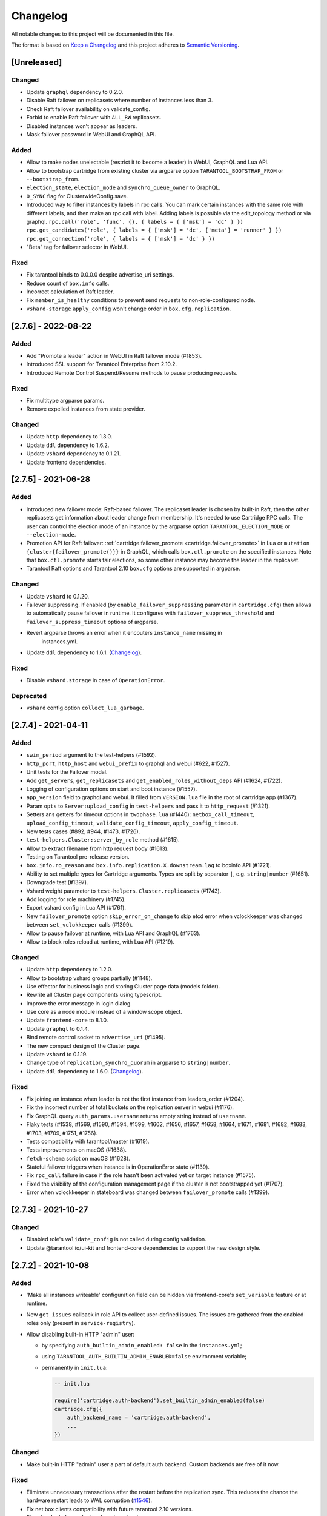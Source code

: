 ===============================================================================
Changelog
===============================================================================

All notable changes to this project will be documented in this file.

The format is based on `Keep a Changelog <http://keepachangelog.com/en/1.0.0/>`_
and this project adheres to
`Semantic Versioning <http://semver.org/spec/v2.0.0.html>`_.

-------------------------------------------------------------------------------
[Unreleased]
-------------------------------------------------------------------------------

~~~~~~~~~~~~~~~~~~~~~~~~~~~~~~~~~~~~~~~~~~~~~~~~~~~~~~~~~~~~~~~~~~~~~~~~~~~~~~~
Changed
~~~~~~~~~~~~~~~~~~~~~~~~~~~~~~~~~~~~~~~~~~~~~~~~~~~~~~~~~~~~~~~~~~~~~~~~~~~~~~~

- Update ``graphql`` dependency to 0.2.0.

- Disable Raft failover on replicasets where number of instances less than 3.

- Check Raft failover availability on validate_config.

- Forbid to enable Raft failover with ``ALL_RW`` replicasets.

- Disabled instances won't appear as leaders.

- Mask failover password in WebUI and GraphQL API.

~~~~~~~~~~~~~~~~~~~~~~~~~~~~~~~~~~~~~~~~~~~~~~~~~~~~~~~~~~~~~~~~~~~~~~~~~~~~~~~
Added
~~~~~~~~~~~~~~~~~~~~~~~~~~~~~~~~~~~~~~~~~~~~~~~~~~~~~~~~~~~~~~~~~~~~~~~~~~~~~~~

- Allow to make nodes unelectable (restrict it to become a leader) in WebUI,
  GraphQL and Lua API.

- Allow to bootstrap cartridge from existing cluster via argparse option
  ``TARANTOOL_BOOTSTRAP_FROM`` or ``--bootstrap_from``.

- ``election_state``, ``election_mode`` and ``synchro_queue_owner`` to GraphQL.

- ``O_SYNC`` flag for ClusterwideConfig.save.

- Introduced way to filter instances by labels in rpc calls.
  You can mark certain instances with the same role with different labels,
  and then make an rpc call with label. Adding labels is possible via the
  edit_topology method or via graphql.
  ``rpc.call('role', 'func', {}, { labels = { ['msk'] = 'dc' } })``
  ``rpc.get_candidates('role', { labels = { ['msk'] = 'dc', ['meta'] = 'runner' } })``
  ``rpc.get_connection('role', { labels = { ['msk'] = 'dc' } })``

- "Beta" tag for failover selector in WebUI.

~~~~~~~~~~~~~~~~~~~~~~~~~~~~~~~~~~~~~~~~~~~~~~~~~~~~~~~~~~~~~~~~~~~~~~~~~~~~~~~
Fixed
~~~~~~~~~~~~~~~~~~~~~~~~~~~~~~~~~~~~~~~~~~~~~~~~~~~~~~~~~~~~~~~~~~~~~~~~~~~~~~~

- Fix tarantool binds to 0.0.0.0 despite advertise_uri settings.

- Reduce count of ``box.info`` calls.

- Incorrect calculation of Raft leader.

- Fix ``member_is_healthy`` conditions to prevent send requests to non-role-configured node.

- ``vshard-storage`` ``apply_config`` won't change order in ``box.cfg.replication``.

-------------------------------------------------------------------------------
[2.7.6] - 2022-08-22
-------------------------------------------------------------------------------

~~~~~~~~~~~~~~~~~~~~~~~~~~~~~~~~~~~~~~~~~~~~~~~~~~~~~~~~~~~~~~~~~~~~~~~~~~~~~~~
Added
~~~~~~~~~~~~~~~~~~~~~~~~~~~~~~~~~~~~~~~~~~~~~~~~~~~~~~~~~~~~~~~~~~~~~~~~~~~~~~~

- Add "Promote a leader" action in WebUI in Raft failover mode (#1853).

- Introduced SSL support for Tarantool Enterprise from 2.10.2.

- Introduced Remote Control Suspend/Resume methods to pause producing requests.

~~~~~~~~~~~~~~~~~~~~~~~~~~~~~~~~~~~~~~~~~~~~~~~~~~~~~~~~~~~~~~~~~~~~~~~~~~~~~~~
Fixed
~~~~~~~~~~~~~~~~~~~~~~~~~~~~~~~~~~~~~~~~~~~~~~~~~~~~~~~~~~~~~~~~~~~~~~~~~~~~~~~

- Fix multitype argparse params.

- Remove expelled instances from state provider.

~~~~~~~~~~~~~~~~~~~~~~~~~~~~~~~~~~~~~~~~~~~~~~~~~~~~~~~~~~~~~~~~~~~~~~~~~~~~~~~
Changed
~~~~~~~~~~~~~~~~~~~~~~~~~~~~~~~~~~~~~~~~~~~~~~~~~~~~~~~~~~~~~~~~~~~~~~~~~~~~~~~

- Update ``http`` dependency to 1.3.0.

- Update ``ddl`` dependency to 1.6.2.

- Update ``vshard`` dependency to 0.1.21.

- Update frontend dependencies.

-------------------------------------------------------------------------------
[2.7.5] - 2021-06-28
-------------------------------------------------------------------------------

~~~~~~~~~~~~~~~~~~~~~~~~~~~~~~~~~~~~~~~~~~~~~~~~~~~~~~~~~~~~~~~~~~~~~~~~~~~~~~~
Added
~~~~~~~~~~~~~~~~~~~~~~~~~~~~~~~~~~~~~~~~~~~~~~~~~~~~~~~~~~~~~~~~~~~~~~~~~~~~~~~

- Introduced new failover mode: Raft-based failover. The replicaset leader is chosen by
  built-in Raft, then the other replicasets get information about leader change
  from membership. It's needed to use Cartridge RPC calls. The user can control
  the election mode of an instance by the argparse option ``TARANTOOL_ELECTION_MODE``
  or ``--election-mode``.

- Promotion API for Raft failover:
  :ref:`cartridge.failover_promote <cartridge.failover_promote>` in Lua or
  ``mutation {cluster{failover_promote()}}`` in GraphQL,
  which calls ``box.ctl.promote`` on the specified instances.
  Note that ``box.ctl.promote`` starts fair elections, so some other instance
  may become the leader in the replicaset.

- Tarantool Raft options and Tarantool 2.10 ``box.cfg`` options are supported in argparse.

~~~~~~~~~~~~~~~~~~~~~~~~~~~~~~~~~~~~~~~~~~~~~~~~~~~~~~~~~~~~~~~~~~~~~~~~~~~~~~~
Changed
~~~~~~~~~~~~~~~~~~~~~~~~~~~~~~~~~~~~~~~~~~~~~~~~~~~~~~~~~~~~~~~~~~~~~~~~~~~~~~~

- Update ``vshard`` to 0.1.20.

- Failover suppressing. If enabled (by ``enable_failover_suppressing`` parameter
  in ``cartridge.cfg``) then allows to automatically pause failover in runtime.
  It configures with ``failover_suppress_threshold`` and
  ``failover_suppress_timeout`` options of argparse.

- Revert argparse throws an error when it encouters ``instance_name`` missing in
   instances.yml.

- Update ``ddl`` dependency to 1.6.1.
  (`Changelog <https://github.com/tarantool/ddl/releases/tag/1.6.1>`__).

~~~~~~~~~~~~~~~~~~~~~~~~~~~~~~~~~~~~~~~~~~~~~~~~~~~~~~~~~~~~~~~~~~~~~~~~~~~~~~~
Fixed
~~~~~~~~~~~~~~~~~~~~~~~~~~~~~~~~~~~~~~~~~~~~~~~~~~~~~~~~~~~~~~~~~~~~~~~~~~~~~~~

- Disable ``vshard.storage`` in case of ``OperationError``.

~~~~~~~~~~~~~~~~~~~~~~~~~~~~~~~~~~~~~~~~~~~~~~~~~~~~~~~~~~~~~~~~~~~~~~~~~~~~~~~
Deprecated
~~~~~~~~~~~~~~~~~~~~~~~~~~~~~~~~~~~~~~~~~~~~~~~~~~~~~~~~~~~~~~~~~~~~~~~~~~~~~~~

- ``vshard`` config option ``collect_lua_garbage``.

-------------------------------------------------------------------------------
[2.7.4] - 2021-04-11
-------------------------------------------------------------------------------

~~~~~~~~~~~~~~~~~~~~~~~~~~~~~~~~~~~~~~~~~~~~~~~~~~~~~~~~~~~~~~~~~~~~~~~~~~~~~~~
Added
~~~~~~~~~~~~~~~~~~~~~~~~~~~~~~~~~~~~~~~~~~~~~~~~~~~~~~~~~~~~~~~~~~~~~~~~~~~~~~~

- ``swim_period`` argument to the test-helpers (#1592).

- ``http_port``, ``http_host`` and ``webui_prefix`` to graphql and webui (#622, #1527).

- Unit tests for the Failover modal.

- Add ``get_servers``, ``get_replicasets`` and ``get_enabled_roles_without_deps`` API (#1624, #1722).

- Logging of configuration options on start and boot instance (#1557).

- ``app_version`` field to graphql and webui. It filled from ``VERSION.lua``
  file in the root of cartridge app (#1367).

- Param ``opts`` to ``Server:upload_config`` in ``test-helpers`` and pass it
  to ``http_request`` (#1321).

- Setters ans getters for timeout options in ``twophase.lua`` (#1440):
  ``netbox_call_timeout``, ``upload_config_timeout``, ``validate_config_timeout``, ``apply_config_timeout``.

- New tests cases (#892, #944, #1473, #1726).

- ``test-helpers.Cluster:server_by_role`` method (#1615).

- Allow to extract filename from http request body (#1613).

- Testing on Tarantool pre-release version.

- ``box.info.ro_reason`` and ``box.info.replication.X.downstream.lag`` to boxinfo API (#1721).

- Ability to set multiple types for Cartridge arguments.
  Types are split by separator ``|``,  e.g. ``string|number`` (#1651).

- Downgrade test (#1397).

- Vshard weight parameter to ``test-helpers.Cluster.replicasets`` (#1743).

- Add logging for role machinery (#1745).

- Export vshard config in Lua API (#1761).

- New ``failover_promote`` option ``skip_error_on_change`` to skip etcd error
  when vclockkeeper was changed between ``set_vclokkeeper`` calls (#1399).

- Allow to pause failover at runtime, with Lua API and GraphQL (#1763).

- Allow to block roles reload at runtime, with Lua API (#1219).

~~~~~~~~~~~~~~~~~~~~~~~~~~~~~~~~~~~~~~~~~~~~~~~~~~~~~~~~~~~~~~~~~~~~~~~~~~~~~~~
Changed
~~~~~~~~~~~~~~~~~~~~~~~~~~~~~~~~~~~~~~~~~~~~~~~~~~~~~~~~~~~~~~~~~~~~~~~~~~~~~~~

- Update ``http`` dependency to 1.2.0.

- Allow to bootstrap vshard groups partially (#1148).

- Use effector for business logic and storing Cluster page data (models folder).

- Rewrite all Cluster page components using typescript.

- Improve the error message in login dialog.

- Use core as a node module instead of a window scope object.

- Update ``frontend-core`` to 8.1.0.

- Update ``graphql`` to 0.1.4.

- Bind remote control socket to ``advertise_uri`` (#1495).

- The new compact design of the Cluster page.

- Update ``vshard`` to 0.1.19.

- Change type of ``replication_synchro_quorum`` in argparse to ``string|number``.

- Update ``ddl`` dependency to 1.6.0.
  (`Changelog <https://github.com/tarantool/ddl/releases/tag/1.6.0>`__).

~~~~~~~~~~~~~~~~~~~~~~~~~~~~~~~~~~~~~~~~~~~~~~~~~~~~~~~~~~~~~~~~~~~~~~~~~~~~~~~
Fixed
~~~~~~~~~~~~~~~~~~~~~~~~~~~~~~~~~~~~~~~~~~~~~~~~~~~~~~~~~~~~~~~~~~~~~~~~~~~~~~~

- Fix joining an instance when leader is not the first instance from leaders_order (#1204).

- Fix the incorrect number of total buckets on the replication server in webui (#1176).

- Fix GraphQL query ``auth_params.username`` returns empty string instead of ``username``.

- Flaky tests (#1538, #1569, #1590, #1594, #1599, #1602, #1656, #1657, #1658,
  #1664, #1671, #1681, #1682, #1683, #1703, #1709, #1751, #1756).

- Tests compatibility with tarantool/master (#1619).

- Tests improvements on macOS (#1638).

- ``fetch-schema`` script on macOS (#1628).

- Stateful failover triggers when instance is in OperationError state (#1139).

- Fix ``rpc_call`` failure in case if the role hasn't been activated yet on target instance (#1575).

- Fixed the visibility of the configuration management page if the cluster
  is not bootstrapped yet (#1707).

- Error when vclockkeeper in stateboard was changed between ``failover_promote`` calls (#1399).

-------------------------------------------------------------------------------
[2.7.3] - 2021-10-27
-------------------------------------------------------------------------------

~~~~~~~~~~~~~~~~~~~~~~~~~~~~~~~~~~~~~~~~~~~~~~~~~~~~~~~~~~~~~~~~~~~~~~~~~~~~~~~
Changed
~~~~~~~~~~~~~~~~~~~~~~~~~~~~~~~~~~~~~~~~~~~~~~~~~~~~~~~~~~~~~~~~~~~~~~~~~~~~~~~

- Disabled role's ``validate_config`` is not called during config validation.

- Update @tarantool.io/ui-kit and frontend-core dependencies to support
  the new design style.

-------------------------------------------------------------------------------
[2.7.2] - 2021-10-08
-------------------------------------------------------------------------------

~~~~~~~~~~~~~~~~~~~~~~~~~~~~~~~~~~~~~~~~~~~~~~~~~~~~~~~~~~~~~~~~~~~~~~~~~~~~~~~
Added
~~~~~~~~~~~~~~~~~~~~~~~~~~~~~~~~~~~~~~~~~~~~~~~~~~~~~~~~~~~~~~~~~~~~~~~~~~~~~~~

- 'Make all instances writeable' configuration field can be hidden via
  frontend-core's ``set_variable`` feature or at runtime.

- New ``get_issues`` callback in role API to collect user-defined issues.
  The issues are gathered from the enabled roles only (present in
  ``service-registry``).

- Allow disabling built-in HTTP "admin" user:

  * by specifying ``auth_builtin_admin_enabled: false`` in the ``instances.yml``;

  * using ``TARANTOOL_AUTH_BUILTIN_ADMIN_ENABLED=false`` environment variable;

  * permanently in ``init.lua``:


    .. code-block:: lua

        -- init.lua

        require('cartridge.auth-backend').set_builtin_admin_enabled(false)
        cartridge.cfg({
            auth_backend_name = 'cartridge.auth-backend',
            ...
        })

~~~~~~~~~~~~~~~~~~~~~~~~~~~~~~~~~~~~~~~~~~~~~~~~~~~~~~~~~~~~~~~~~~~~~~~~~~~~~~~
Changed
~~~~~~~~~~~~~~~~~~~~~~~~~~~~~~~~~~~~~~~~~~~~~~~~~~~~~~~~~~~~~~~~~~~~~~~~~~~~~~~

- Make built-in HTTP "admin" user a part of default auth backend. Custom
  backends are free of it now.

~~~~~~~~~~~~~~~~~~~~~~~~~~~~~~~~~~~~~~~~~~~~~~~~~~~~~~~~~~~~~~~~~~~~~~~~~~~~~~~
Fixed
~~~~~~~~~~~~~~~~~~~~~~~~~~~~~~~~~~~~~~~~~~~~~~~~~~~~~~~~~~~~~~~~~~~~~~~~~~~~~~~

- Eliminate unnecessary transactions after the restart before the replication
  sync. This reduces the chance the hardware restart leads to WAL corruption
  (`#1546 <https://github.com/tarantool/cartridge/issues/1546>`__).

- Fix net.box clients compatibility with future tarantool 2.10 versions.

- Fix vshard rebalancer broken by roles reload.

-------------------------------------------------------------------------------
[2.7.1] - 2021-08-18
-------------------------------------------------------------------------------

~~~~~~~~~~~~~~~~~~~~~~~~~~~~~~~~~~~~~~~~~~~~~~~~~~~~~~~~~~~~~~~~~~~~~~~~~~~~~~~
Fixed
~~~~~~~~~~~~~~~~~~~~~~~~~~~~~~~~~~~~~~~~~~~~~~~~~~~~~~~~~~~~~~~~~~~~~~~~~~~~~~~

- Compatibility with Tarantool 2.9 (update ``errors`` dependency to 2.2.1).

-------------------------------------------------------------------------------
[2.7.0] - 2021-08-10
-------------------------------------------------------------------------------

~~~~~~~~~~~~~~~~~~~~~~~~~~~~~~~~~~~~~~~~~~~~~~~~~~~~~~~~~~~~~~~~~~~~~~~~~~~~~~~
Added
~~~~~~~~~~~~~~~~~~~~~~~~~~~~~~~~~~~~~~~~~~~~~~~~~~~~~~~~~~~~~~~~~~~~~~~~~~~~~~~

- New suggestion to restart replication. Whenever the replication isn't running
  and the reason isn't in the dead upstream, Cartridge will show the
  corresponding banner in WebUI.

- More server details in WebUI: membership, vshard-router, and vshard-storage.

- Roles are stopped with the ``on_shutdown`` trigger where it's supported
  (in Tarantool 2.8+).

- New ``cartridge.cfg`` options:

  - ``webui_prefix`` (default: ``""``) allows to modify WebUI routes.
  - ``webui_enforce_root_redirect`` (default: ``true``) manage redirection.

  To sum up, now they look as follows:

  - ``<PREFIX>/admin/``;
  - ``<PREFIX>/admin/api``;
  - ``<PREFIX>/admin/config``;
  - ``<PREFIX>/admin/cluster/*``;
  - ``<PREFIX>/static/*``;
  - ``<PREFIX>/login``;
  - ``<PREFIX>/logout``;
  - ``/`` and ``<PREFIX>/`` redirect to ``/<PREFIX>/admin`` (if enabled).

- New ``validate_config`` method in GraphQL API.

- Add ``zone`` and ``zone_distances`` parameters to test helpers.

- Support ``rebalancer_max_sending`` vshard option.

~~~~~~~~~~~~~~~~~~~~~~~~~~~~~~~~~~~~~~~~~~~~~~~~~~~~~~~~~~~~~~~~~~~~~~~~~~~~~~~
Changed
~~~~~~~~~~~~~~~~~~~~~~~~~~~~~~~~~~~~~~~~~~~~~~~~~~~~~~~~~~~~~~~~~~~~~~~~~~~~~~~

- Merge "Schema" and "Code" pages. Also, allow validating all files, not only
  the ``schema.yml``.

- Allow expelling a leader. Cartridge will appoint a new leader according to the
  failover priority from the topology.

- Add default ``pool.map_call`` timeout 10 seconds.

- Forbid starting an instance absent in ``instances.yml``.

- Update ``errors`` dependency to 2.2.0 with a new method
  ``errors.netbox_wait_async`` to wait for ``netbox.future`` result.

- Update ``membership`` dependency to 2.4.0
  (`Changelog <https://github.com/tarantool/membership/releases/tag/2.4.0>`__).

- Update ``ddl`` dependency to 1.5.0 which supplements the clusterwide config
  with an example schema (`Changelog <https://github.com/tarantool/ddl/releases/tag/1.5.0>`__).

- Update ``vshard`` to 0.1.18
  (`Changelog <https://github.com/tarantool/vshard/releases/tag/0.1.18>`__).


~~~~~~~~~~~~~~~~~~~~~~~~~~~~~~~~~~~~~~~~~~~~~~~~~~~~~~~~~~~~~~~~~~~~~~~~~~~~~~~
Fixed
~~~~~~~~~~~~~~~~~~~~~~~~~~~~~~~~~~~~~~~~~~~~~~~~~~~~~~~~~~~~~~~~~~~~~~~~~~~~~~~

- Leaders replaced during stateful failover can be expelled now.

- Make failover logging more verbose.

- Fix hot-reload for roles that leave gaps in httpd routes.

- Check user e-mail uniqueness when editing.

- Expelled instances are removed from the ``_cluster`` space.

- Fix ``get_enabled_roles`` to work without arguments.

- Don't default to syslog driver unless ``/dev/log`` or ``/var/run/syslog`` are
  available.

- Fix inappropriate consistency timeout that led to "Timed out" error during
  forceful leader promotion.

- Support automatic parsing of Tarantool Enterprise box options ``audit_log``
  and ``audit_nonblock``.

- Instance won't suspect any members during ``RecoveringSnapshot`` and
  ``BootstrappingBox``.

~~~~~~~~~~~~~~~~~~~~~~~~~~~~~~~~~~~~~~~~~~~~~~~~~~~~~~~~~~~~~~~~~~~~~~~~~~~~~~~
Enhanced in WebUI
~~~~~~~~~~~~~~~~~~~~~~~~~~~~~~~~~~~~~~~~~~~~~~~~~~~~~~~~~~~~~~~~~~~~~~~~~~~~~~~

- Allow to blacklist subpages for complex modules.

- Fix notifications displaying. Close it by clicking anywhere. Keep it open
  while the mouse is over.

- Various styles enhancements.

-------------------------------------------------------------------------------
[2.6.0] - 2021-04-26
-------------------------------------------------------------------------------

~~~~~~~~~~~~~~~~~~~~~~~~~~~~~~~~~~~~~~~~~~~~~~~~~~~~~~~~~~~~~~~~~~~~~~~~~~~~~~~
Added
~~~~~~~~~~~~~~~~~~~~~~~~~~~~~~~~~~~~~~~~~~~~~~~~~~~~~~~~~~~~~~~~~~~~~~~~~~~~~~~

- Update vshard to 0.1.17.
  (`Changelog <https://github.com/tarantool/vshard/releases/tag/0.1.17>`__).

- Update graphql to 0.1.1.
  (`Changelog <https://github.com/tarantool/graphql/releases/tag/0.1.1>`__).

- New test helper: ``cartridge.test-helpers.stateboard``.

- New ``failover`` option in the cluster test helper for easier failover setup.

~~~~~~~~~~~~~~~~~~~~~~~~~~~~~~~~~~~~~~~~~~~~~~~~~~~~~~~~~~~~~~~~~~~~~~~~~~~~~~~
Changed
~~~~~~~~~~~~~~~~~~~~~~~~~~~~~~~~~~~~~~~~~~~~~~~~~~~~~~~~~~~~~~~~~~~~~~~~~~~~~~~

- Move DDL related code out of Cartridge and ship it as a permaent role in the
  ddl rock. No observable functionality is affected. The roles remains
  registered implicitly. Nonetheless it's recomended to add it explicitly to
  ``cartridge.cfg({roles = {'cartridge.roles.ddl-manager'}})`` (if it's
  actually used) as this implicity may be removed in future.

~~~~~~~~~~~~~~~~~~~~~~~~~~~~~~~~~~~~~~~~~~~~~~~~~~~~~~~~~~~~~~~~~~~~~~~~~~~~~~~
Fixed
~~~~~~~~~~~~~~~~~~~~~~~~~~~~~~~~~~~~~~~~~~~~~~~~~~~~~~~~~~~~~~~~~~~~~~~~~~~~~~~

- Fix unclear timeout errors in case of ``InitError`` and ``BootError`` states.

- Fix inconsistency which could occur while longpolling stateboard in unstable
  networks.

- Increase timeout for the ``validate_config`` stage from 1 to 10 seconds.
  It afftected ``config_patch_clusterwide`` in v2.5, mostly on large clusters.

~~~~~~~~~~~~~~~~~~~~~~~~~~~~~~~~~~~~~~~~~~~~~~~~~~~~~~~~~~~~~~~~~~~~~~~~~~~~~~~
Enhanced in WebUI
~~~~~~~~~~~~~~~~~~~~~~~~~~~~~~~~~~~~~~~~~~~~~~~~~~~~~~~~~~~~~~~~~~~~~~~~~~~~~~~

- Highlight if file name exists in file create/rename mode on Code page.

-------------------------------------------------------------------------------
[2.5.1] - 2021-03-24
-------------------------------------------------------------------------------

~~~~~~~~~~~~~~~~~~~~~~~~~~~~~~~~~~~~~~~~~~~~~~~~~~~~~~~~~~~~~~~~~~~~~~~~~~~~~~~
Added
~~~~~~~~~~~~~~~~~~~~~~~~~~~~~~~~~~~~~~~~~~~~~~~~~~~~~~~~~~~~~~~~~~~~~~~~~~~~~~~

- Extend GraphQL ``issues`` API with ``aliens`` topic. The issues warns if
  two separate clusters share the same cluster cookie.

- Enhance error messages when they're transferred over network. Supply it
  with the connection URI.

~~~~~~~~~~~~~~~~~~~~~~~~~~~~~~~~~~~~~~~~~~~~~~~~~~~~~~~~~~~~~~~~~~~~~~~~~~~~~~~
Fixed
~~~~~~~~~~~~~~~~~~~~~~~~~~~~~~~~~~~~~~~~~~~~~~~~~~~~~~~~~~~~~~~~~~~~~~~~~~~~~~~

- Don't skip two-phase commit prematurely. From now on, the decision to skip
  the ``apply_config`` is made by every instance individually. The validation
  step is never skipped.

- Avoid WebUI and ``pool.map_call`` requests hanging because of network
  connection problems.

- Fix unclear "Timeout exceeded" error. It affects v2.5.0 two-phase commit
  when an instance is stuck in ``ConfiguringRoles`` state.

- Make the "Replication isn't running" issue critical instead of a warning.

-------------------------------------------------------------------------------
[2.5.0] - 2021-03-05
-------------------------------------------------------------------------------

~~~~~~~~~~~~~~~~~~~~~~~~~~~~~~~~~~~~~~~~~~~~~~~~~~~~~~~~~~~~~~~~~~~~~~~~~~~~~~~
Added
~~~~~~~~~~~~~~~~~~~~~~~~~~~~~~~~~~~~~~~~~~~~~~~~~~~~~~~~~~~~~~~~~~~~~~~~~~~~~~~

Issues and suggestions:

- Show an issue when ``ConfiguringRoles`` state gets stuck for more than 5s.

- New GraphQL API: ``{ cluster { suggestions { force_apply } } }`` to heal the
  cluster in case of config errors like ``Configuration checksum mismatch``,
  ``Configuration is prepared and locked``, and sometimes ``OperationError``.

- New GraphQL API: ``{ cluster { suggestions { disable_servers } } }`` to
  restore the quorum in case of some servers go offline.

Configuration options:

- New ``cartridge.cfg`` option ``webui_enabled`` (default: ``true``). Otherwise,
  HTTP server remains operable (and GraphQL too), but serves user-defined
  roles API only.

- New ``cartridge.cfg`` option ``http_host`` (default: ``0.0.0.0``) which
  allows to specify the bind address of the HTTP server.

Miscellaneous:

- Allow observing cluster from an unconfigured instance WebUI.

- Introduce a new graphql parser (``libgraphqlparser`` instead of ``lulpeg``).
  It conforms to the newer GraphQL specification and provides better error
  messages. The "null" literal is now supported. But some other GraphQL
  expressions are considered invalid (e.g. empty subselection).

~~~~~~~~~~~~~~~~~~~~~~~~~~~~~~~~~~~~~~~~~~~~~~~~~~~~~~~~~~~~~~~~~~~~~~~~~~~~~~~
Fixed
~~~~~~~~~~~~~~~~~~~~~~~~~~~~~~~~~~~~~~~~~~~~~~~~~~~~~~~~~~~~~~~~~~~~~~~~~~~~~~~

- Properly handle etcd index updates while polling stateful failover updates.
  The problem affected long-running clusters and resulted in flooding logs with
  the "Etcd cluster id mismatch" warnings.

- Refactor two-phase commit (``patch_clusterwide``) logics: don't use hardcoded
  timeout for the ``prepare`` stage, move ``upload`` to a separate stage.

- Eliminate GraphQL error "No value provided for non-null ReplicaStatus" when
  a replica is removed from the ``box.space._cluster``.

- Allow specifying server zone in ``join_server`` API.

- Don't make formatting ugly during config upload.

~~~~~~~~~~~~~~~~~~~~~~~~~~~~~~~~~~~~~~~~~~~~~~~~~~~~~~~~~~~~~~~~~~~~~~~~~~~~~~~
Enhanced is WebUI
~~~~~~~~~~~~~~~~~~~~~~~~~~~~~~~~~~~~~~~~~~~~~~~~~~~~~~~~~~~~~~~~~~~~~~~~~~~~~~~

- Allow disabling instances and fix their style.
- Show a suggestion to disable broken instances.
- Show a suggestion to force reapply clusterwide configuration.
- Hide the bootstrap button when it's not necessary (e.g. before the cluster
  is bootstrapped, and in vshardless cluster too).
- Properly display an error if changing server zone fails.

-------------------------------------------------------------------------------
[2.4.0] - 2020-12-29
-------------------------------------------------------------------------------

~~~~~~~~~~~~~~~~~~~~~~~~~~~~~~~~~~~~~~~~~~~~~~~~~~~~~~~~~~~~~~~~~~~~~~~~~~~~~~~
Added
~~~~~~~~~~~~~~~~~~~~~~~~~~~~~~~~~~~~~~~~~~~~~~~~~~~~~~~~~~~~~~~~~~~~~~~~~~~~~~~

Zones and zone distances:

- Add support of replica weights and zones via a clusterwide config new section
  ``zone_distances`` and a server parameter ``zone``.

Fencing:

- Implement a fencing feature. It protects a replicaset from the presence of
  multiple leaders when the network is partitioned and forces the leader to
  become read-only.

- New failover parameter ``failover_timout`` specifies the time (in seconds)
  used by membership to mark ``suspect`` members as ``dead`` which triggers
  failover.

- Fencing parameters ``fencing_enabled``, ``fencing_pause``, ``fencing_timeout``
  are available for customization via Lua and GraphQL API, and in WebUI too.

Issues and suggestions:

- New GraphQL API: ``{ cluster { suggestions { refine_uri } } }`` to heal the
  cluster after relocation of servers ``advertise_uri``.

- New Lua API ``cartridge.config_force_reapply()`` and similar GraphQL mutation
  ``cluster { config_force_reapply() }`` to heal several operational errors:

  - "Prepare2pcError: Two-phase commit is locked";
  - "SaveConfigError: .../config.prepare: Directory not empty";
  - "Configuration is prepared and locked on ..." (an issue);
  - "Configuration checksum mismatch on ..." (an issue).

  It'll unlock two-phase commit (remove ``config.prepare`` lock), upload the
  active config from the current instance and reconfigure all roles.

Hot-reload:

- New feature for hot reloading roles code without restarting an instance --
  ``cartridge.reload_roles``. The feature is experimental and should be
  enabled explicitly: ``cartridge.cfg({roles_reload_allowed = true})``.

Miscellaneous:

- New ``cartridge.cfg`` option ``swim_broadcast`` to manage
  instances auto-discovery on start. Default: true.

- New argparse options support for tarantool 2.5+:
  ``replication_synchro_quorum``, ``replication_synchro_timeout``,
  ``memtx_use_mvcc_engine``.

~~~~~~~~~~~~~~~~~~~~~~~~~~~~~~~~~~~~~~~~~~~~~~~~~~~~~~~~~~~~~~~~~~~~~~~~~~~~~~~
Changed
~~~~~~~~~~~~~~~~~~~~~~~~~~~~~~~~~~~~~~~~~~~~~~~~~~~~~~~~~~~~~~~~~~~~~~~~~~~~~~~

- Default value of ``failover_timeout`` increased from 3 to 20 seconds
  **(important change)**.

- RPC functions now consider ``suspect`` members as healthy to be in agreement
  with failover **(important change)**.

~~~~~~~~~~~~~~~~~~~~~~~~~~~~~~~~~~~~~~~~~~~~~~~~~~~~~~~~~~~~~~~~~~~~~~~~~~~~~~~
Fixed
~~~~~~~~~~~~~~~~~~~~~~~~~~~~~~~~~~~~~~~~~~~~~~~~~~~~~~~~~~~~~~~~~~~~~~~~~~~~~~~

- Don't stuck in ``ConnectingFullmesh`` state when instance is restarted with a
  different ``advertise_uri``. Also keep "Server details" dialog in WebUI
  operable in this case.

- Allow applying config when instance is in ``OperationError``. It doesn't cause
  loss of quorum anymore.

- Stop vshard fibers when the corresponding role is disabled.

- Make ``console.listen`` error more clear when ``console_sock`` exceeds
  ``UNIX_PATH_MAX`` limit.

- Fix ``upstream.idle`` issue tolerance to avoid unnecessary warnings
  "Replication: long idle (1 > 1)".

- Allow removing spaces from DDL schema for the sake of ``drop`` migrations.

- Make DDL schema validation stricter. Forbid redundant keys in schema top-level
  and make ``spaces`` mandatory.

~~~~~~~~~~~~~~~~~~~~~~~~~~~~~~~~~~~~~~~~~~~~~~~~~~~~~~~~~~~~~~~~~~~~~~~~~~~~~~~
Enhanced is WebUI
~~~~~~~~~~~~~~~~~~~~~~~~~~~~~~~~~~~~~~~~~~~~~~~~~~~~~~~~~~~~~~~~~~~~~~~~~~~~~~~

- Update server details modal, add support for server zones.
- Properly display errors on WebUI pages "Users" and "Code".
- Indicate config checksum mismatch in issues list.
- Indicate the change of ``arvertise_uri`` in issues list.
- Show an issue if the clusterwide config is locked on an instance.
- Refresh interval and stat refresh period variables can be customized via
  frontend-core's ``set_variable`` feature or at runtime.

-------------------------------------------------------------------------------
[2.3.0] - 2020-08-26
-------------------------------------------------------------------------------

~~~~~~~~~~~~~~~~~~~~~~~~~~~~~~~~~~~~~~~~~~~~~~~~~~~~~~~~~~~~~~~~~~~~~~~~~~~~~~~
Added
~~~~~~~~~~~~~~~~~~~~~~~~~~~~~~~~~~~~~~~~~~~~~~~~~~~~~~~~~~~~~~~~~~~~~~~~~~~~~~~

- When failover mode is stateful, all manual leader promotions will be consistent:
  every instance before becoming writable performs ``wait_lsn`` operation to
  sync with previous one. If consistency couldn't be reached due to replication
  failure, a user could either revert it (promote previous leader), or force
  promotion to be inconsistent.
- Early logger initialization (for Tarantool > 2.5.0-100, which supports it).
- Add ``probe_uri_timeout`` argparse option responsible for retrying
  "Can't ping myself" error on startup.
- New test helper: ``cartridge.test-helpers.etcd``.
- Support ``on_push`` and ``on_push_ctx`` options for ``cartridge.rpc_call()``.
- Changing users password invalidates HTTP cookie.
- Support GraphQL `default variables <https://graphql.org/learn/queries/#default-variables>`_.

~~~~~~~~~~~~~~~~~~~~~~~~~~~~~~~~~~~~~~~~~~~~~~~~~~~~~~~~~~~~~~~~~~~~~~~~~~~~~~~
Fixed
~~~~~~~~~~~~~~~~~~~~~~~~~~~~~~~~~~~~~~~~~~~~~~~~~~~~~~~~~~~~~~~~~~~~~~~~~~~~~~~

- Eventual failover may miss an event while roles are being reconfigured.
- Compatibility with pipe logging, see
  `tarantool/tarantool#5220 <https://github.com/tarantool/tarantool/issues/5220>`_.
- Non-informative assertion when instance is bootstrapped with a distinct
  ``advertise_uri``.
- Indexing ``nil`` value in ``get_topology()`` query.
- Initialization race of vshard storage which results in ``OperationError``.
- Lack of vshard router attempts to reconnect to the replicas.
- Make GraphQL syntax errors more clear.
- Better ``errors.pcall()`` performance, ``errors`` rock updated to v2.1.4.

~~~~~~~~~~~~~~~~~~~~~~~~~~~~~~~~~~~~~~~~~~~~~~~~~~~~~~~~~~~~~~~~~~~~~~~~~~~~~~~
Enhanced is WebUI
~~~~~~~~~~~~~~~~~~~~~~~~~~~~~~~~~~~~~~~~~~~~~~~~~~~~~~~~~~~~~~~~~~~~~~~~~~~~~~~

- Show instance names in issues list.
- Show app name in window title.
- Add the "Force leader promotion" button in the stateful failover mode.
- Indicate consistent switchover problems with a yellow leader flag.

-------------------------------------------------------------------------------
[2.2.0] - 2020-06-23
-------------------------------------------------------------------------------

~~~~~~~~~~~~~~~~~~~~~~~~~~~~~~~~~~~~~~~~~~~~~~~~~~~~~~~~~~~~~~~~~~~~~~~~~~~~~~~
Added
~~~~~~~~~~~~~~~~~~~~~~~~~~~~~~~~~~~~~~~~~~~~~~~~~~~~~~~~~~~~~~~~~~~~~~~~~~~~~~~

- When running under systemd use ``<APP_NAME>.<INSTANCE_NAME>`` as
  default syslog identity.
- Support ``etcd`` as state provider for stateful failover.

~~~~~~~~~~~~~~~~~~~~~~~~~~~~~~~~~~~~~~~~~~~~~~~~~~~~~~~~~~~~~~~~~~~~~~~~~~~~~~~
Changed
~~~~~~~~~~~~~~~~~~~~~~~~~~~~~~~~~~~~~~~~~~~~~~~~~~~~~~~~~~~~~~~~~~~~~~~~~~~~~~~

- Improve rocks detection for feedback daemon. Besides cartridge version it
  now parses manifest file from the ``.rocks/`` directory and collects rocks
  versions.
- Make ``uuid`` parameters optional for test helpers.
  Make ``servers`` option accept number of servers in replicaset.

~~~~~~~~~~~~~~~~~~~~~~~~~~~~~~~~~~~~~~~~~~~~~~~~~~~~~~~~~~~~~~~~~~~~~~~~~~~~~~~
Enhanced in WebUI
~~~~~~~~~~~~~~~~~~~~~~~~~~~~~~~~~~~~~~~~~~~~~~~~~~~~~~~~~~~~~~~~~~~~~~~~~~~~~~~

- Prettier errors displaying.
- Enhance replicaset filtering by role / status.
- Error stacktrace received from the backend is shown in notifications.

-------------------------------------------------------------------------------
[2.1.2] - 2020-04-24
-------------------------------------------------------------------------------

~~~~~~~~~~~~~~~~~~~~~~~~~~~~~~~~~~~~~~~~~~~~~~~~~~~~~~~~~~~~~~~~~~~~~~~~~~~~~~~
Fixed
~~~~~~~~~~~~~~~~~~~~~~~~~~~~~~~~~~~~~~~~~~~~~~~~~~~~~~~~~~~~~~~~~~~~~~~~~~~~~~~

- Avoid trimming ``console_sock`` if it's name is too long.

- Fix file descriptors leak during box recovery.

- Support ``console_sock`` option in stateboard as well as notify socket
  and other box options similar to regular cartridge instances.

-------------------------------------------------------------------------------
[2.1.1] - 2020-04-20
-------------------------------------------------------------------------------

~~~~~~~~~~~~~~~~~~~~~~~~~~~~~~~~~~~~~~~~~~~~~~~~~~~~~~~~~~~~~~~~~~~~~~~~~~~~~~~
Fixed
~~~~~~~~~~~~~~~~~~~~~~~~~~~~~~~~~~~~~~~~~~~~~~~~~~~~~~~~~~~~~~~~~~~~~~~~~~~~~~~

- Frontend core update: fix route mapping

-------------------------------------------------------------------------------
[2.1.0] - 2020-04-16
-------------------------------------------------------------------------------

~~~~~~~~~~~~~~~~~~~~~~~~~~~~~~~~~~~~~~~~~~~~~~~~~~~~~~~~~~~~~~~~~~~~~~~~~~~~~~~
Added
~~~~~~~~~~~~~~~~~~~~~~~~~~~~~~~~~~~~~~~~~~~~~~~~~~~~~~~~~~~~~~~~~~~~~~~~~~~~~~~

- Implement stateful failover mode. You can read more in
  ":ref:`Failover architecture <cartridge-failover>`" documentation topic.

- Respect ``box.cfg`` options ``wal_dir``, ``memtx_dir``, ``vinyl_dir``. They
  can be either absolute or relative - in the later case it's calculated
  relative to ``cartridge.workdir``.

- New option in ``cartridge.cfg({upgrade_schema=...})``
  to automatically upgrade schema to modern tarantool version
  (only for leader). It also has been added for ``argparse``.

- Extend GraphQL ``issues`` API with various topics: ``replication``,
  ``failover``, ``memory``, ``clock``. Make thresholds configurable via
  argparse.

~~~~~~~~~~~~~~~~~~~~~~~~~~~~~~~~~~~~~~~~~~~~~~~~~~~~~~~~~~~~~~~~~~~~~~~~~~~~~~~
Changed
~~~~~~~~~~~~~~~~~~~~~~~~~~~~~~~~~~~~~~~~~~~~~~~~~~~~~~~~~~~~~~~~~~~~~~~~~~~~~~~

- Make GraphQL validation stricter: scalar values can't have
  sub-selections; composite types must have sub-selections; omitting
  non-nullable arguments in variable list is forbidden. Your code **may
  be affected** if it doesn't conform GraphQL specification.

- GraphQL query ``auth_params`` returns "fullname" (if it was specified)
  instead of "username".

- Update ``errors`` dependency to 2.1.3.

- Update ``ddl`` dependency to 1.1.0.

~~~~~~~~~~~~~~~~~~~~~~~~~~~~~~~~~~~~~~~~~~~~~~~~~~~~~~~~~~~~~~~~~~~~~~~~~~~~~~~
Deprecated
~~~~~~~~~~~~~~~~~~~~~~~~~~~~~~~~~~~~~~~~~~~~~~~~~~~~~~~~~~~~~~~~~~~~~~~~~~~~~~~

Lua API:

- ``cartridge.admin_get_failover`` -> ``cartridge.failover_get_params``
- ``cartridge.admin_enable/disable_failover`` -> ``cartridge.failover_set_params``

GraphQL API:

- ``query {cluster {failover} }`` -> ``query {cluster {failover_params {...} } }``
- ``mutation {cluster {failover()} }`` -> ``mutation {cluster {failover_params() {...} } }``

~~~~~~~~~~~~~~~~~~~~~~~~~~~~~~~~~~~~~~~~~~~~~~~~~~~~~~~~~~~~~~~~~~~~~~~~~~~~~~~
Fixed
~~~~~~~~~~~~~~~~~~~~~~~~~~~~~~~~~~~~~~~~~~~~~~~~~~~~~~~~~~~~~~~~~~~~~~~~~~~~~~~

- Properly handle nested input object in GraphQL:

  .. code-block:: text

      mutation($uuid: String!) {
        cluster { edit_topology(servers: [{uuid: $uuid ...}]) {} }
      }

- Show WebUI notification on successful config upload.

- Repair GraphQL queries ``add_user``, ``issues`` on uninitialized instance.

~~~~~~~~~~~~~~~~~~~~~~~~~~~~~~~~~~~~~~~~~~~~~~~~~~~~~~~~~~~~~~~~~~~~~~~~~~~~~~~
Enhanced in WebUI
~~~~~~~~~~~~~~~~~~~~~~~~~~~~~~~~~~~~~~~~~~~~~~~~~~~~~~~~~~~~~~~~~~~~~~~~~~~~~~~

- Show "You are here" marker.

- Show application and instance names in app title.

- Indicate replication and failover issues.

- Fix bug with multiple menu items selected.

- Refactor pages filtering, forbid opening blacklisted pages.

- Enable JS chunks caching.

-------------------------------------------------------------------------------
[2.0.2] - 2020-03-17
-------------------------------------------------------------------------------

~~~~~~~~~~~~~~~~~~~~~~~~~~~~~~~~~~~~~~~~~~~~~~~~~~~~~~~~~~~~~~~~~~~~~~~~~~~~~~~
Added
~~~~~~~~~~~~~~~~~~~~~~~~~~~~~~~~~~~~~~~~~~~~~~~~~~~~~~~~~~~~~~~~~~~~~~~~~~~~~~~

- Expose membership options in ``argparse`` module (edit them with
  environment variables and command-line arguments).

- New internal module to handle ``.tar`` files.

Lua API:

- ``cartridge.cfg({webui_blacklist = {'/admin/code', ...}})``: blacklist
  certain WebUI pages.

- ``cartridge.get_schema()`` referencing older ``_G.cartridge_get_schema``.

- ``cartridge.set_schema()`` referencing older ``_G.cartridge_set_schema``.

GraphQL API:

- Make use of GraphQL error extensions: provide additional information
  about ``class_name`` and ``stack`` of original error.

- ``cluster{ issues{ level message ... }}``: obtain more details on
  replication status

- ``cluster{ self {...} }``: new fields ``app_name``, ``instance_name``.

- ``servers{ boxinfo { cartridge {...} }}``: new fields ``version``,
  ``state``, ``error``.

Test helpers:

- Allow specifying ``all_rw`` replicaset flag in luatest helpers.

- Add ``cluster({env = ...})`` option for specifying clusterwide
  environment variables.

~~~~~~~~~~~~~~~~~~~~~~~~~~~~~~~~~~~~~~~~~~~~~~~~~~~~~~~~~~~~~~~~~~~~~~~~~~~~~~~
Changed
~~~~~~~~~~~~~~~~~~~~~~~~~~~~~~~~~~~~~~~~~~~~~~~~~~~~~~~~~~~~~~~~~~~~~~~~~~~~~~~

- Remove redundant topology availability checks from two-phase commit.

- Prevent instance state transition from ``ConnectingFullmesh`` to
  ``OperationError`` if replication fails to connect or to sync. Since now
  such fails result in staying in ``ConnectingFullmesh`` state until it
  succeeds.

- Specifying ``pool.connect()`` options ``user``, ``password``,
  ``reconnect_after`` are deprecated and ignored, they never worked as
  intended and will never do. Option ``connect_timeout`` is deprecated,
  but for backward compatibility treated as ``wait_connected``.

~~~~~~~~~~~~~~~~~~~~~~~~~~~~~~~~~~~~~~~~~~~~~~~~~~~~~~~~~~~~~~~~~~~~~~~~~~~~~~~
Fixed
~~~~~~~~~~~~~~~~~~~~~~~~~~~~~~~~~~~~~~~~~~~~~~~~~~~~~~~~~~~~~~~~~~~~~~~~~~~~~~~

- Fix DDL failure if ``spaces`` field is ``null`` in input schema.

- Check content of ``cluster_cookie`` for absence of special
  characters so it doesn't break the authorization.
  Allowed symbols are ``[a-zA-Z0-9_.~-]``.

- Drop remote-control connections after full-featured ``box.cfg`` becomes
  available to prevent clients from using limited functionality for too
  long. During instance recovery remote-control won't accept any
  connections: clients wait for box.cfg to finish recovery.

- Update errors rock dependency to 2.1.2: eliminate duplicate stack
  trace from ``error.str`` field.

- Apply ``custom_proc_title`` setting without waiting for ``box.cfg``.

- Make GraphQL compatible with ``req:read_cached()`` call in httpd hooks.

- Avoid "attempt to index nil value" error when using rpc on an
  uninitialized instance.

~~~~~~~~~~~~~~~~~~~~~~~~~~~~~~~~~~~~~~~~~~~~~~~~~~~~~~~~~~~~~~~~~~~~~~~~~~~~~~~
Enhanced in WebUI
~~~~~~~~~~~~~~~~~~~~~~~~~~~~~~~~~~~~~~~~~~~~~~~~~~~~~~~~~~~~~~~~~~~~~~~~~~~~~~~

- Add an ability to hide certain WebUI pages.

- Validate YAML in code editor WebUI.

- Fix showing errors in Code editor page.

- Remember last open file in Code editor page.
  Open first file when local storage is empty.

- Expand file tree in Code editor page by default.

- Show Cartridge version in server info dialog.

- Server alias is clickable in replicaset list.

- Show networking errors in splash panel instead of notifications.

- Accept float values for vshard-storage weight.

-------------------------------------------------------------------------------
[2.0.1] - 2020-01-15
-------------------------------------------------------------------------------

~~~~~~~~~~~~~~~~~~~~~~~~~~~~~~~~~~~~~~~~~~~~~~~~~~~~~~~~~~~~~~~~~~~~~~~~~~~~~~~
Added
~~~~~~~~~~~~~~~~~~~~~~~~~~~~~~~~~~~~~~~~~~~~~~~~~~~~~~~~~~~~~~~~~~~~~~~~~~~~~~~

- Expose ``TARANTOOL_DEMO_URI`` environment variable in GraphQL query
  ``cluster{ self{demo_uri} }`` for demo purposes.

~~~~~~~~~~~~~~~~~~~~~~~~~~~~~~~~~~~~~~~~~~~~~~~~~~~~~~~~~~~~~~~~~~~~~~~~~~~~~~~
Fixed
~~~~~~~~~~~~~~~~~~~~~~~~~~~~~~~~~~~~~~~~~~~~~~~~~~~~~~~~~~~~~~~~~~~~~~~~~~~~~~~

- Notifications in schema editor WebUI.

- Fix GraphQL ``servers`` query compatibility with old cartridge versions.

- Two-phase commit backward compatibility with v1.2.0.

-------------------------------------------------------------------------------
[2.0.0] - 2019-12-27
-------------------------------------------------------------------------------

~~~~~~~~~~~~~~~~~~~~~~~~~~~~~~~~~~~~~~~~~~~~~~~~~~~~~~~~~~~~~~~~~~~~~~~~~~~~~~~
Added
~~~~~~~~~~~~~~~~~~~~~~~~~~~~~~~~~~~~~~~~~~~~~~~~~~~~~~~~~~~~~~~~~~~~~~~~~~~~~~~

- Use for frontend part single point of configuration HTTP handlers.
  As example: you can add your own client HTTP middleware for auth.

- Built-in DDL schema management. Schema is a part of clusterwide
  configuration. It's applied to every instance in cluster.

- DDL schema editor and code editor pages in WebUI.

- Instances now have internal state machine which helps to manage
  cluster operation and protect from invalid state transitions.

- WebUI checkbox to specify ``all_rw`` replicaset property.

- GraphQL API for clusterwide configuration management.

- Measure clock difference across instances and provide ``clock_delta``
  in GraphQL ``servers`` query and in ``admin.get_servers()`` Lua API.

- New option in ``rpc_call(..., {uri=...})`` to perform a call
  on a particular uri.

~~~~~~~~~~~~~~~~~~~~~~~~~~~~~~~~~~~~~~~~~~~~~~~~~~~~~~~~~~~~~~~~~~~~~~~~~~~~~~~
Changed
~~~~~~~~~~~~~~~~~~~~~~~~~~~~~~~~~~~~~~~~~~~~~~~~~~~~~~~~~~~~~~~~~~~~~~~~~~~~~~~

- ``cartridge.rpc_get_candidates()`` doesn't return error "No remotes with
  role available" anymore, empty table is returned instead.
  **(incompatible change)**

- Base advertise port in luatest helpers changed from 33000 to 13300,
  which is outside ``ip_local_port_range``. Using port from local range
  usually caused tests failing with an error "address already in use".
  (*incompatible change*, but affects tests only)

- Whole new way to bootstrap instances. Instead of polling membership
  for getting clusterwide config the instance now start Remote Control
  Server (with limited iproto protocol functionality) on the same port.
  Two-phase commit is then executed over net.box connection.
  (**major change**, but still compatible)

- Failover isn't triggered on ``suspect`` instance state anymore

- Functions ``admin.get_servers``, ``get_replicasets`` and similar GraphQL
  queries now return an error if the instance handling the request is in
  state ``InitError`` or ``BootError``.

- Clusterwide configuration is now represented with a file tree.
  All sections that were tables are saved to separate ``.yml`` files.
  Compatibility with the old-style configuration is preserved.
  Accessing unmarshalled sections with ``get_readonly/deepcopy`` methods
  is provided without ``.yml`` extension as earlier.
  (**major change**, but still compatible)

- After an old leader restarts it'll try to sync with an active one
  before taking the leadership again so that failover doesn't switch too
  early before leader finishes recovery. If replication setup fails the
  instance enters the ``OperationError`` state, which can be avoided by
  explicitly specifying ``replication_connect_quorum = 1`` (or 0).
  **(major change)**

- Option ``{prefer_local = false}`` in ``rpc_call`` makes it always use
  netbox connection, even to connect self. It never tries to perform
  call locally.

- Update ``vshard`` dependency to 0.1.14.

~~~~~~~~~~~~~~~~~~~~~~~~~~~~~~~~~~~~~~~~~~~~~~~~~~~~~~~~~~~~~~~~~~~~~~~~~~~~~~~
Removed
~~~~~~~~~~~~~~~~~~~~~~~~~~~~~~~~~~~~~~~~~~~~~~~~~~~~~~~~~~~~~~~~~~~~~~~~~~~~~~~

- Function ``cartridge.bootstrap`` is removed. Use ``admin_edit_topology``
  interad. **(incompatible change)**

- Misspelled role callback ``validate`` is now removed completely.
  Keep using ``validate_config``.

~~~~~~~~~~~~~~~~~~~~~~~~~~~~~~~~~~~~~~~~~~~~~~~~~~~~~~~~~~~~~~~~~~~~~~~~~~~~~~~
Fixed
~~~~~~~~~~~~~~~~~~~~~~~~~~~~~~~~~~~~~~~~~~~~~~~~~~~~~~~~~~~~~~~~~~~~~~~~~~~~~~~

- Arrange proper failover triggering: don't miss events, don't trigger
  if nothing changed. Fix races in calling ``apply_config`` between
  failover and two-phase commit.

- Race condition when creating working directory.

- Hide users page in WebUI when auth backend implements no user
  management functions. Enable auth switcher is displayed on main
  cluster page in this case.

- Displaying boolean values in server details.

- Add deduplication for WebUI notifications: no more spam.

- Automatically choose default vshard group in create and edit
  replicaset modals.

- Enhance WebUI modals scrolling.

-------------------------------------------------------------------------------
[1.2.0] - 2019-10-21
-------------------------------------------------------------------------------

~~~~~~~~~~~~~~~~~~~~~~~~~~~~~~~~~~~~~~~~~~~~~~~~~~~~~~~~~~~~~~~~~~~~~~~~~~~~~~~
Added
~~~~~~~~~~~~~~~~~~~~~~~~~~~~~~~~~~~~~~~~~~~~~~~~~~~~~~~~~~~~~~~~~~~~~~~~~~~~~~~

- 'Auto' placeholder to weight input in the Replicaset forms.

- 'Select all' and 'Deselect all' buttons to roles field in Replicaset add and edit forms.

- Refresh replicaset list in UI after topology edit actions: bootstrap, join, expel,
  probe, replicaset edit.

- New Lua API ``cartridge.http_authorize_request()`` suitable for checking
  HTTP request headers.

- New Lua API ``cartridge.http_render_response()`` for generating HTTP
  response with proper ``Set-Cookie`` headers.

- New Lua API ``cartridge.http_get_username()`` to check authorization of
  active HTTP session.

- New Lua API ``cartridge.rpc_get_candidates()`` to get list
  of instances suitable for performing a remote call.

- Network error notification in UI.

- Allow specifying vshard storage group in test helpers.

~~~~~~~~~~~~~~~~~~~~~~~~~~~~~~~~~~~~~~~~~~~~~~~~~~~~~~~~~~~~~~~~~~~~~~~~~~~~~~~
Changed
~~~~~~~~~~~~~~~~~~~~~~~~~~~~~~~~~~~~~~~~~~~~~~~~~~~~~~~~~~~~~~~~~~~~~~~~~~~~~~~

- Get UI components from Tarantool UI-Kit

- When recovering from snapshot, instances are started read-only.
  It is still possible to override it by argparse (command line
  arguments or environment variables)

~~~~~~~~~~~~~~~~~~~~~~~~~~~~~~~~~~~~~~~~~~~~~~~~~~~~~~~~~~~~~~~~~~~~~~~~~~~~~~~
Fixed
~~~~~~~~~~~~~~~~~~~~~~~~~~~~~~~~~~~~~~~~~~~~~~~~~~~~~~~~~~~~~~~~~~~~~~~~~~~~~~~

- Editing topology with ``failover_priority`` argument.
- Now ``cartridge.rpc.get_candidates()`` returns value as specified in doc.
  Also it accepts new option ``healthy_only`` to filter instances which
  have membership status healthy.

- Replicaset weight tooltip in replicasets list

- Total buckets count in buckets tooltip

- Validation error in user edit form

- Leader flag in server details modal

- Human-readable error for invalid GrqphQL queries:
  ``Field "x" is not defined on type "String"``

- User management error "attempt to index nil value" when one of users
  has empty e-mail value

- Catch ``rpc_call`` errors when they are performed locally

-------------------------------------------------------------------------------
[1.1.0] - 2019-09-24
-------------------------------------------------------------------------------

~~~~~~~~~~~~~~~~~~~~~~~~~~~~~~~~~~~~~~~~~~~~~~~~~~~~~~~~~~~~~~~~~~~~~~~~~~~~~~~
Added
~~~~~~~~~~~~~~~~~~~~~~~~~~~~~~~~~~~~~~~~~~~~~~~~~~~~~~~~~~~~~~~~~~~~~~~~~~~~~~~

- New Lua API ``admin_edit_topology`` has been added to unite multiple others:
  ``admin_edit_replicaset``, ``admin_edit_server``, ``admin_join_server``,
  ``admin_expel_server``. It's suitable for editing multiple servers/replicasets
  at once. It can be used for bootstrapping cluster from scratch, joining a
  server to an existing replicaset, creating new replicaset with one or more
  servers, editing uri/labels of servers, disabling or expelling servers.

- Similar API is implemented in a GraphQL mutation ``cluster{edit_topology()}``.

- New GraphQL mutation ``cluster { edit_vshard_options }`` is suitable for
  fine-tuning vshard options: ``rebalancer_max_receiving``, ``collect_lua_garbage``,
  ``sync_timeout``, ``collect_bucket_garbage_interval``,
  ``rebalancer_disbalance_threshold``.

~~~~~~~~~~~~~~~~~~~~~~~~~~~~~~~~~~~~~~~~~~~~~~~~~~~~~~~~~~~~~~~~~~~~~~~~~~~~~~~
Changed
~~~~~~~~~~~~~~~~~~~~~~~~~~~~~~~~~~~~~~~~~~~~~~~~~~~~~~~~~~~~~~~~~~~~~~~~~~~~~~~

- Both bootstrapping from scratch and patching topology in clusterwide config automatically probe
  servers, which aren't added to membership yet (earlier it influenced join_server mutation only).
  This is a prerequisite for multijoin api implementation.

- WebUI users page is hidden if auth_backend doesn't provide list_users callback.

~~~~~~~~~~~~~~~~~~~~~~~~~~~~~~~~~~~~~~~~~~~~~~~~~~~~~~~~~~~~~~~~~~~~~~~~~~~~~~~
Deprecated
~~~~~~~~~~~~~~~~~~~~~~~~~~~~~~~~~~~~~~~~~~~~~~~~~~~~~~~~~~~~~~~~~~~~~~~~~~~~~~~

Lua API:

- ``cartridge.admin_edit_replicaset()``
- ``cartridge.admin_edit_server()``
- ``cartridge.admin_join_server()``
- ``cartridge.admin_expel_server()``

GraphQL API:

- ``mutation{ edit_replicaset() }``
- ``mutation{ edit_server() }``
- ``mutation{ join_server() }``
- ``mutation{ expel_server() }``

~~~~~~~~~~~~~~~~~~~~~~~~~~~~~~~~~~~~~~~~~~~~~~~~~~~~~~~~~~~~~~~~~~~~~~~~~~~~~~~
Fixed
~~~~~~~~~~~~~~~~~~~~~~~~~~~~~~~~~~~~~~~~~~~~~~~~~~~~~~~~~~~~~~~~~~~~~~~~~~~~~~~

- Protect ``users_acl`` and ``auth`` sections when downloading clusterwide config.
  Also forbid uploading them.

-------------------------------------------------------------------------------
[1.0.0] - 2019-08-29
-------------------------------------------------------------------------------

~~~~~~~~~~~~~~~~~~~~~~~~~~~~~~~~~~~~~~~~~~~~~~~~~~~~~~~~~~~~~~~~~~~~~~~~~~~~~~~
Added
~~~~~~~~~~~~~~~~~~~~~~~~~~~~~~~~~~~~~~~~~~~~~~~~~~~~~~~~~~~~~~~~~~~~~~~~~~~~~~~

- New parameter ``topology.replicasets[].all_rw`` in clusterwide config for configuring
  all instances in the replicaset as ``read_only = false``.
  It can be managed with both GraphQL and Lua API ``edit_replicaset``.

- Remote Control server - a replacement for the ``box.cfg({listen})``,
  with limited functionality, independent on ``box.cfg``.
  The server is only to be used internally for bootstrapping new
  instances.

- New module ``argparse`` for gathering configuration options from
  command-line arguments, environment variables, and configuration files.
  It is used internally and overrides ``cluster.cfg`` and ``box.cfg`` options.

- Auth parameter ``cookie_max_age`` is now configurable with GraphQL API.
  Also now it's stored in clusterwide config, so changing it on a single server will affect
  all others in cluster.

- Detect that we run under systemd and switch to syslog logging from
  stderr. This allows to filter log messages by severity with
  ``journalctl``

- Redesign WebUI

~~~~~~~~~~~~~~~~~~~~~~~~~~~~~~~~~~~~~~~~~~~~~~~~~~~~~~~~~~~~~~~~~~~~~~~~~~~~~~~
Changed
~~~~~~~~~~~~~~~~~~~~~~~~~~~~~~~~~~~~~~~~~~~~~~~~~~~~~~~~~~~~~~~~~~~~~~~~~~~~~~~

- The project renamed to **cartridge**.
  Use ``require('cartridge')`` instead of ``require('cluster')``.
  All submodules are renamed too.
  **(incompatible change)**

- Submodule ``cluster.test_helpers`` renamed to ``cartridge.test-helpers`` for consistency.
  **(incompatible change)**

- Modifying auth params with GraphQL before the cluster was bootstrapped is now
  forbidden and returns an error.

- Introducing a new auth parameter ``cookie_renew_age``. When cluster handles an HTTP request
  with the cookie, whose age in older then specified, it refreshes the cookie.
  It may be useful to set ``cookie_max_age`` to a small value (for example 10 minutes),
  so the user will be logged out after ``cookie_max_age`` seconds of inactivity.
  Otherwise, if he's active, the cookie will be updated every ``cookie_renew_age`` seconds
  and the session will not be interrupted.

- Changed configuration options for ``cluster.cfg()``:
  ``roles`` now is a mandatory table, ``workdir`` is optional now (defaults to ".")

- Parameter ``advertise_uri`` is optional now, default value is derived as follows.
  ``advertise_uri`` is a compound of ``<HOST>`` and ``<PORT>``.
  When ``<HOST>`` isn't specified, it's detected as the only non-local IP address.
  If it can't be determined or there is more than one IP address available it
  defaults to ``"localhost"``.
  When ``<PORT>`` isn't specified, it's derived from numeric suffix ``_<N>`` of
  ``TARANTOOL_INSTANCE_NAME``: ``<PORT> = 3300+<N>``.
  Otherwise default ``<PORT> = 3301`` is used.

- Parameter ``http_port`` is derived from instance name too. If it can't be derived
  it defaults to 8081. New parameter ``http_enabled = false`` is used to disable it
  (by default it's enabled).

- Removed user ``cluster``, which was used internally for orchestration over netbox.
  Tarantool built-in user ``admin`` is used instead now. It can also be used for HTTP
  authentication to access WebUI. Cluster cookie is used as a password in both cases.
  **(incompatible change)**

~~~~~~~~~~~~~~~~~~~~~~~~~~~~~~~~~~~~~~~~~~~~~~~~~~~~~~~~~~~~~~~~~~~~~~~~~~~~~~~
Removed
~~~~~~~~~~~~~~~~~~~~~~~~~~~~~~~~~~~~~~~~~~~~~~~~~~~~~~~~~~~~~~~~~~~~~~~~~~~~~~~

Two-layer table structure in API, which was deprecated earlier, is now removed completely:

- ``cartridge.service_registry.*``
- ``cartridge.confapplier.*``
- ``cartridge.admin.*``

Instead you can use top-level functions:

- ``cartridge.config_get_readonly``
- ``cartridge.config_get_deepcopy``
- ``cartridge.config_patch_clusterwide``
- ``cartridge.service_get``
- ``cartridge.admin_get_servers``
- ``cartridge.admin_get_replicasets``
- ``cartridge.admin_probe_server``
- ``cartridge.admin_join_server``
- ``cartridge.admin_edit_server``
- ``cartridge.admin_expel_server``
- ``cartridge.admin_enable_servers``
- ``cartridge.admin_disable_servers``
- ``cartridge.admin_edit_replicaset``
- ``cartridge.admin_get_failover``
- ``cartridge.admin_enable_failover``
- ``cartridge.admin_disable_failover``

-------------------------------------------------------------------------------
[0.10.0] - 2019-08-01
-------------------------------------------------------------------------------

~~~~~~~~~~~~~~~~~~~~~~~~~~~~~~~~~~~~~~~~~~~~~~~~~~~~~~~~~~~~~~~~~~~~~~~~~~~~~~~
Added
~~~~~~~~~~~~~~~~~~~~~~~~~~~~~~~~~~~~~~~~~~~~~~~~~~~~~~~~~~~~~~~~~~~~~~~~~~~~~~~

- Cluster can now operate without vshard roles (if you don't need sharding).
  Deprecation warning about implicit vshard roles isn't issued any more,
  they aren't registered unless explicitly specified either in ``cluster.cfg({roles=...})``
  or in ``dependencies`` to one of user-defined roles.

- New role flag ``hidden = true``. Hidden roles aren't listed in
  ``cluster.admin.get_replicasets().roles`` and therefore in WebUI.
  Hidden roles are supposed to be a dependency for another role, yet they still can be
  enabled with ``edit_replicaset`` function (both Lua and GraphQL).

- New role flag: ``permanent = true``.
  Permanent roles are always enabled. Also they are hidden implicitly.

- New functions in cluster test_helpers - ``Cluster:upload_config(config)`` and ``Cluster:download_config()``

~~~~~~~~~~~~~~~~~~~~~~~~~~~~~~~~~~~~~~~~~~~~~~~~~~~~~~~~~~~~~~~~~~~~~~~~~~~~~~~
Fixed
~~~~~~~~~~~~~~~~~~~~~~~~~~~~~~~~~~~~~~~~~~~~~~~~~~~~~~~~~~~~~~~~~~~~~~~~~~~~~~~

- ``cluster.call_rpc`` used to return 'Role unavailable' error as a first argument
  instead of ``nil, err``. It can appear when role is specified in clusterwide config,
  but wasn't initialized properly. There are two reasons for that: race condition,
  or prior error in either role ``init`` or ``apply_config`` methods.

-------------------------------------------------------------------------------
[0.9.2] - 2019-07-12
-------------------------------------------------------------------------------

~~~~~~~~~~~~~~~~~~~~~~~~~~~~~~~~~~~~~~~~~~~~~~~~~~~~~~~~~~~~~~~~~~~~~~~~~~~~~~~
Fixed
~~~~~~~~~~~~~~~~~~~~~~~~~~~~~~~~~~~~~~~~~~~~~~~~~~~~~~~~~~~~~~~~~~~~~~~~~~~~~~~

- Update frontend-core dependency which used to litter
  ``package.loaded`` with tons of JS code

-------------------------------------------------------------------------------
[0.9.1] - 2019-07-10
-------------------------------------------------------------------------------

~~~~~~~~~~~~~~~~~~~~~~~~~~~~~~~~~~~~~~~~~~~~~~~~~~~~~~~~~~~~~~~~~~~~~~~~~~~~~~~
Added
~~~~~~~~~~~~~~~~~~~~~~~~~~~~~~~~~~~~~~~~~~~~~~~~~~~~~~~~~~~~~~~~~~~~~~~~~~~~~~~

- Support for vshard groups in WebUI

~~~~~~~~~~~~~~~~~~~~~~~~~~~~~~~~~~~~~~~~~~~~~~~~~~~~~~~~~~~~~~~~~~~~~~~~~~~~~~~
Fixed
~~~~~~~~~~~~~~~~~~~~~~~~~~~~~~~~~~~~~~~~~~~~~~~~~~~~~~~~~~~~~~~~~~~~~~~~~~~~~~~

- Uniform handling vshard group 'default' when
  multiple groups aren't configured
- Requesting multiple vshard groups info before the cluster
  was bootstrapped

-------------------------------------------------------------------------------
[0.9.0] - 2019-07-02
-------------------------------------------------------------------------------

~~~~~~~~~~~~~~~~~~~~~~~~~~~~~~~~~~~~~~~~~~~~~~~~~~~~~~~~~~~~~~~~~~~~~~~~~~~~~~~
Added
~~~~~~~~~~~~~~~~~~~~~~~~~~~~~~~~~~~~~~~~~~~~~~~~~~~~~~~~~~~~~~~~~~~~~~~~~~~~~~~

- User management page in WebUI
- Configuring multiple isolated vshard groups in a single cluster
- Support for joining multiple instances in a single call to config_patch_clusterwide
- Integration tests helpers

~~~~~~~~~~~~~~~~~~~~~~~~~~~~~~~~~~~~~~~~~~~~~~~~~~~~~~~~~~~~~~~~~~~~~~~~~~~~~~~
Changed
~~~~~~~~~~~~~~~~~~~~~~~~~~~~~~~~~~~~~~~~~~~~~~~~~~~~~~~~~~~~~~~~~~~~~~~~~~~~~~~

- GraphQL API ``known_roles`` format now includes roles dependencies

- ``cluster.rpc_call`` option ``remote_only`` renamed to ``prefer_local``
  with the opposite meaning

~~~~~~~~~~~~~~~~~~~~~~~~~~~~~~~~~~~~~~~~~~~~~~~~~~~~~~~~~~~~~~~~~~~~~~~~~~~~~~~
Fixed
~~~~~~~~~~~~~~~~~~~~~~~~~~~~~~~~~~~~~~~~~~~~~~~~~~~~~~~~~~~~~~~~~~~~~~~~~~~~~~~

- Don't display renamed or removed roles in webui
- Uploading config without a section removes it from clusterwide config

-------------------------------------------------------------------------------
[0.8.0] - 2019-05-20
-------------------------------------------------------------------------------

~~~~~~~~~~~~~~~~~~~~~~~~~~~~~~~~~~~~~~~~~~~~~~~~~~~~~~~~~~~~~~~~~~~~~~~~~~~~~~~
Added
~~~~~~~~~~~~~~~~~~~~~~~~~~~~~~~~~~~~~~~~~~~~~~~~~~~~~~~~~~~~~~~~~~~~~~~~~~~~~~~

- Specifying role dependencies
- Set read-only option for slave nodes
- Labels for servers

~~~~~~~~~~~~~~~~~~~~~~~~~~~~~~~~~~~~~~~~~~~~~~~~~~~~~~~~~~~~~~~~~~~~~~~~~~~~~~~
Changed
~~~~~~~~~~~~~~~~~~~~~~~~~~~~~~~~~~~~~~~~~~~~~~~~~~~~~~~~~~~~~~~~~~~~~~~~~~~~~~~

- Admin http endpoint changed from /graphql to /admin/api
- Graphql output now contains null values for empty objects

- Deprecate implicity of vshard roles
  ``'cluster.roles.vshard-storage'``, ``'cluster.roles.vshard-router'``.
  Now they should be specified explicitly in ``cluster.cfg({roles = ...})``

- ``cluster.service_get('vshard-router')`` now returns
  ``cluster.roles.vshard-router`` module instead of ``vshard.router``
  **(incompatible change)**

- ``cluster.service_get('vshard-storage')`` now returns
  ``cluster.roles.vshard-storage`` module instead of `vshard.storage``
  **(incompatible change)**

- ``cluster.admin.bootstrap_vshard`` now can be called on any instance


~~~~~~~~~~~~~~~~~~~~~~~~~~~~~~~~~~~~~~~~~~~~~~~~~~~~~~~~~~~~~~~~~~~~~~~~~~~~~~~
Fixed
~~~~~~~~~~~~~~~~~~~~~~~~~~~~~~~~~~~~~~~~~~~~~~~~~~~~~~~~~~~~~~~~~~~~~~~~~~~~~~~

- Operating vshard-storage roles before vshard was bootstrapped

-------------------------------------------------------------------------------
[0.7.0] - 2019-04-05
-------------------------------------------------------------------------------

~~~~~~~~~~~~~~~~~~~~~~~~~~~~~~~~~~~~~~~~~~~~~~~~~~~~~~~~~~~~~~~~~~~~~~~~~~~~~~~
Added
~~~~~~~~~~~~~~~~~~~~~~~~~~~~~~~~~~~~~~~~~~~~~~~~~~~~~~~~~~~~~~~~~~~~~~~~~~~~~~~

- Failover priority configuration using WebUI
- Remote calls across cluster instances using ``cluster.rpc`` module
- Displaying ``box.cfg`` and ``box.info`` in WebUI
- Authorization for HTTP API and WebUI
- Configuration download/upload via WebUI
- Lua API documentation, which you can read with ``tarantoolctl rocks doc cluster`` command.

~~~~~~~~~~~~~~~~~~~~~~~~~~~~~~~~~~~~~~~~~~~~~~~~~~~~~~~~~~~~~~~~~~~~~~~~~~~~~~~
Changed
~~~~~~~~~~~~~~~~~~~~~~~~~~~~~~~~~~~~~~~~~~~~~~~~~~~~~~~~~~~~~~~~~~~~~~~~~~~~~~~

- Instance restart now triggers config validation before roles initialization
- Update WebUI design
- Lua API changed (old functions still work, but issue warnings):
  - ``cluster.confapplier.*`` -> ``cluster.config_*``
  - ``cluster.service_registry.*`` -> ``cluster.service_*``

-------------------------------------------------------------------------------
[0.6.3] - 2019-02-08
-------------------------------------------------------------------------------

~~~~~~~~~~~~~~~~~~~~~~~~~~~~~~~~~~~~~~~~~~~~~~~~~~~~~~~~~~~~~~~~~~~~~~~~~~~~~~~
Fixed
~~~~~~~~~~~~~~~~~~~~~~~~~~~~~~~~~~~~~~~~~~~~~~~~~~~~~~~~~~~~~~~~~~~~~~~~~~~~~~~

- Cluster used to call 'validate()' role method instead of documented
  'validate_config()', so it was added. The undocumented 'validate()'
  still may be used for the sake of compatibility, but issues a warning
  that it was deprecated.

-------------------------------------------------------------------------------
[0.6.2] - 2019-02-07
-------------------------------------------------------------------------------

~~~~~~~~~~~~~~~~~~~~~~~~~~~~~~~~~~~~~~~~~~~~~~~~~~~~~~~~~~~~~~~~~~~~~~~~~~~~~~~
Fixed
~~~~~~~~~~~~~~~~~~~~~~~~~~~~~~~~~~~~~~~~~~~~~~~~~~~~~~~~~~~~~~~~~~~~~~~~~~~~~~~

- Minor internal corner cases

-------------------------------------------------------------------------------
[0.6.1] - 2019-02-05
-------------------------------------------------------------------------------

~~~~~~~~~~~~~~~~~~~~~~~~~~~~~~~~~~~~~~~~~~~~~~~~~~~~~~~~~~~~~~~~~~~~~~~~~~~~~~~
Fixed
~~~~~~~~~~~~~~~~~~~~~~~~~~~~~~~~~~~~~~~~~~~~~~~~~~~~~~~~~~~~~~~~~~~~~~~~~~~~~~~

- UI/UX: Replace "bootstrap vshard" button with a noticable panel
- UI/UX: Replace failover panel with a small button

-------------------------------------------------------------------------------
[0.6.0] - 2019-01-30
-------------------------------------------------------------------------------

~~~~~~~~~~~~~~~~~~~~~~~~~~~~~~~~~~~~~~~~~~~~~~~~~~~~~~~~~~~~~~~~~~~~~~~~~~~~~~~
Fixed
~~~~~~~~~~~~~~~~~~~~~~~~~~~~~~~~~~~~~~~~~~~~~~~~~~~~~~~~~~~~~~~~~~~~~~~~~~~~~~~

- Ability to disable vshard-storage role when zero-weight rebalancing finishes
- Active master indication during failover
- Other minor improvements

~~~~~~~~~~~~~~~~~~~~~~~~~~~~~~~~~~~~~~~~~~~~~~~~~~~~~~~~~~~~~~~~~~~~~~~~~~~~~~~
Changed
~~~~~~~~~~~~~~~~~~~~~~~~~~~~~~~~~~~~~~~~~~~~~~~~~~~~~~~~~~~~~~~~~~~~~~~~~~~~~~~

- New frontend core
- Dependencies update
- Call to ``join_server`` automatically does ``probe_server``

~~~~~~~~~~~~~~~~~~~~~~~~~~~~~~~~~~~~~~~~~~~~~~~~~~~~~~~~~~~~~~~~~~~~~~~~~~~~~~~
Added
~~~~~~~~~~~~~~~~~~~~~~~~~~~~~~~~~~~~~~~~~~~~~~~~~~~~~~~~~~~~~~~~~~~~~~~~~~~~~~~

- Servers filtering by roles, uri, alias in WebUI

-------------------------------------------------------------------------------
[0.5.1] - 2018-12-12
-------------------------------------------------------------------------------

~~~~~~~~~~~~~~~~~~~~~~~~~~~~~~~~~~~~~~~~~~~~~~~~~~~~~~~~~~~~~~~~~~~~~~~~~~~~~~~
Fixed
~~~~~~~~~~~~~~~~~~~~~~~~~~~~~~~~~~~~~~~~~~~~~~~~~~~~~~~~~~~~~~~~~~~~~~~~~~~~~~~

- WebUI errors

-------------------------------------------------------------------------------
[0.5.0] - 2018-12-11
-------------------------------------------------------------------------------

~~~~~~~~~~~~~~~~~~~~~~~~~~~~~~~~~~~~~~~~~~~~~~~~~~~~~~~~~~~~~~~~~~~~~~~~~~~~~~~
Fixed
~~~~~~~~~~~~~~~~~~~~~~~~~~~~~~~~~~~~~~~~~~~~~~~~~~~~~~~~~~~~~~~~~~~~~~~~~~~~~~~

- Graphql mutations order

~~~~~~~~~~~~~~~~~~~~~~~~~~~~~~~~~~~~~~~~~~~~~~~~~~~~~~~~~~~~~~~~~~~~~~~~~~~~~~~
Changed
~~~~~~~~~~~~~~~~~~~~~~~~~~~~~~~~~~~~~~~~~~~~~~~~~~~~~~~~~~~~~~~~~~~~~~~~~~~~~~~

- Callbacks in user-defined roles are called with ``is_master`` parameter,
  indicating state of the instance
- Combine ``cluster.init`` and ``cluster.register_role`` api calls in single ``cluster.cfg``
- Eliminate raising exceptions
- Absorb http server in ``cluster.cfg``

~~~~~~~~~~~~~~~~~~~~~~~~~~~~~~~~~~~~~~~~~~~~~~~~~~~~~~~~~~~~~~~~~~~~~~~~~~~~~~~
Added
~~~~~~~~~~~~~~~~~~~~~~~~~~~~~~~~~~~~~~~~~~~~~~~~~~~~~~~~~~~~~~~~~~~~~~~~~~~~~~~

- Support of vshard replicaset weight parameter
- ``join_server()`` ``timeout`` parameter to make call synchronous

-------------------------------------------------------------------------------
[0.4.0] - 2018-11-27
-------------------------------------------------------------------------------

~~~~~~~~~~~~~~~~~~~~~~~~~~~~~~~~~~~~~~~~~~~~~~~~~~~~~~~~~~~~~~~~~~~~~~~~~~~~~~~
Fixed/Improved
~~~~~~~~~~~~~~~~~~~~~~~~~~~~~~~~~~~~~~~~~~~~~~~~~~~~~~~~~~~~~~~~~~~~~~~~~~~~~~~

- Uncaught exception in WebUI
- Indicate when backend is unavailable
- Sort servers in replicaset, put master first
- Cluster mutations are now synchronous, except joining new servers

~~~~~~~~~~~~~~~~~~~~~~~~~~~~~~~~~~~~~~~~~~~~~~~~~~~~~~~~~~~~~~~~~~~~~~~~~~~~~~~
Added
~~~~~~~~~~~~~~~~~~~~~~~~~~~~~~~~~~~~~~~~~~~~~~~~~~~~~~~~~~~~~~~~~~~~~~~~~~~~~~~

- Lua API for temporarily disabling servers
- Lua API for implementing user-defined roles

-------------------------------------------------------------------------------
[0.3] - 2018-10-30
-------------------------------------------------------------------------------

~~~~~~~~~~~~~~~~~~~~~~~~~~~~~~~~~~~~~~~~~~~~~~~~~~~~~~~~~~~~~~~~~~~~~~~~~~~~~~~
Changed
~~~~~~~~~~~~~~~~~~~~~~~~~~~~~~~~~~~~~~~~~~~~~~~~~~~~~~~~~~~~~~~~~~~~~~~~~~~~~~~

- Config structure **incompatible** with v0.2

~~~~~~~~~~~~~~~~~~~~~~~~~~~~~~~~~~~~~~~~~~~~~~~~~~~~~~~~~~~~~~~~~~~~~~~~~~~~~~~
Added
~~~~~~~~~~~~~~~~~~~~~~~~~~~~~~~~~~~~~~~~~~~~~~~~~~~~~~~~~~~~~~~~~~~~~~~~~~~~~~~

- Explicit vshard master configuration
- Automatic failover (switchable)
- Unit tests

-------------------------------------------------------------------------------
[0.2] - 2018-10-01
-------------------------------------------------------------------------------

~~~~~~~~~~~~~~~~~~~~~~~~~~~~~~~~~~~~~~~~~~~~~~~~~~~~~~~~~~~~~~~~~~~~~~~~~~~~~~~
Changed
~~~~~~~~~~~~~~~~~~~~~~~~~~~~~~~~~~~~~~~~~~~~~~~~~~~~~~~~~~~~~~~~~~~~~~~~~~~~~~~

- Allow vshard bootstrapping from ui
- Several stability improvements

-------------------------------------------------------------------------------
[0.1] - 2018-09-25
-------------------------------------------------------------------------------

~~~~~~~~~~~~~~~~~~~~~~~~~~~~~~~~~~~~~~~~~~~~~~~~~~~~~~~~~~~~~~~~~~~~~~~~~~~~~~~
Added
~~~~~~~~~~~~~~~~~~~~~~~~~~~~~~~~~~~~~~~~~~~~~~~~~~~~~~~~~~~~~~~~~~~~~~~~~~~~~~~

- Basic functionality
- Integration tests
- Luarock-based packaging
- Gitlab CI integration
